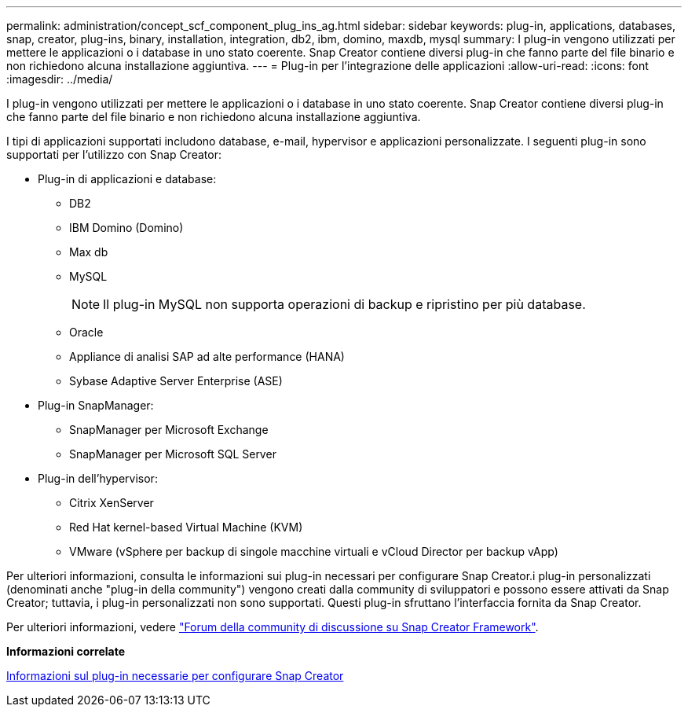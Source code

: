 ---
permalink: administration/concept_scf_component_plug_ins_ag.html 
sidebar: sidebar 
keywords: plug-in, applications, databases, snap, creator, plug-ins, binary, installation, integration, db2, ibm, domino, maxdb, mysql 
summary: I plug-in vengono utilizzati per mettere le applicazioni o i database in uno stato coerente. Snap Creator contiene diversi plug-in che fanno parte del file binario e non richiedono alcuna installazione aggiuntiva. 
---
= Plug-in per l'integrazione delle applicazioni
:allow-uri-read: 
:icons: font
:imagesdir: ../media/


[role="lead"]
I plug-in vengono utilizzati per mettere le applicazioni o i database in uno stato coerente. Snap Creator contiene diversi plug-in che fanno parte del file binario e non richiedono alcuna installazione aggiuntiva.

I tipi di applicazioni supportati includono database, e-mail, hypervisor e applicazioni personalizzate. I seguenti plug-in sono supportati per l'utilizzo con Snap Creator:

* Plug-in di applicazioni e database:
+
** DB2
** IBM Domino (Domino)
** Max db
** MySQL
+

NOTE: Il plug-in MySQL non supporta operazioni di backup e ripristino per più database.

** Oracle
** Appliance di analisi SAP ad alte performance (HANA)
** Sybase Adaptive Server Enterprise (ASE)


* Plug-in SnapManager:
+
** SnapManager per Microsoft Exchange
** SnapManager per Microsoft SQL Server


* Plug-in dell'hypervisor:
+
** Citrix XenServer
** Red Hat kernel-based Virtual Machine (KVM)
** VMware (vSphere per backup di singole macchine virtuali e vCloud Director per backup vApp)




Per ulteriori informazioni, consulta le informazioni sui plug-in necessari per configurare Snap Creator.i plug-in personalizzati (denominati anche "plug-in della community") vengono creati dalla community di sviluppatori e possono essere attivati da Snap Creator; tuttavia, i plug-in personalizzati non sono supportati. Questi plug-in sfruttano l'interfaccia fornita da Snap Creator.

Per ulteriori informazioni, vedere http://community.netapp.com/t5/Snap-Creator-Framework-Discussions/bd-p/snap-creator-framework-discussions["Forum della community di discussione su Snap Creator Framework"].

*Informazioni correlate*

xref:reference_information_required_to_configure_snap_creator.adoc[Informazioni sul plug-in necessarie per configurare Snap Creator]
